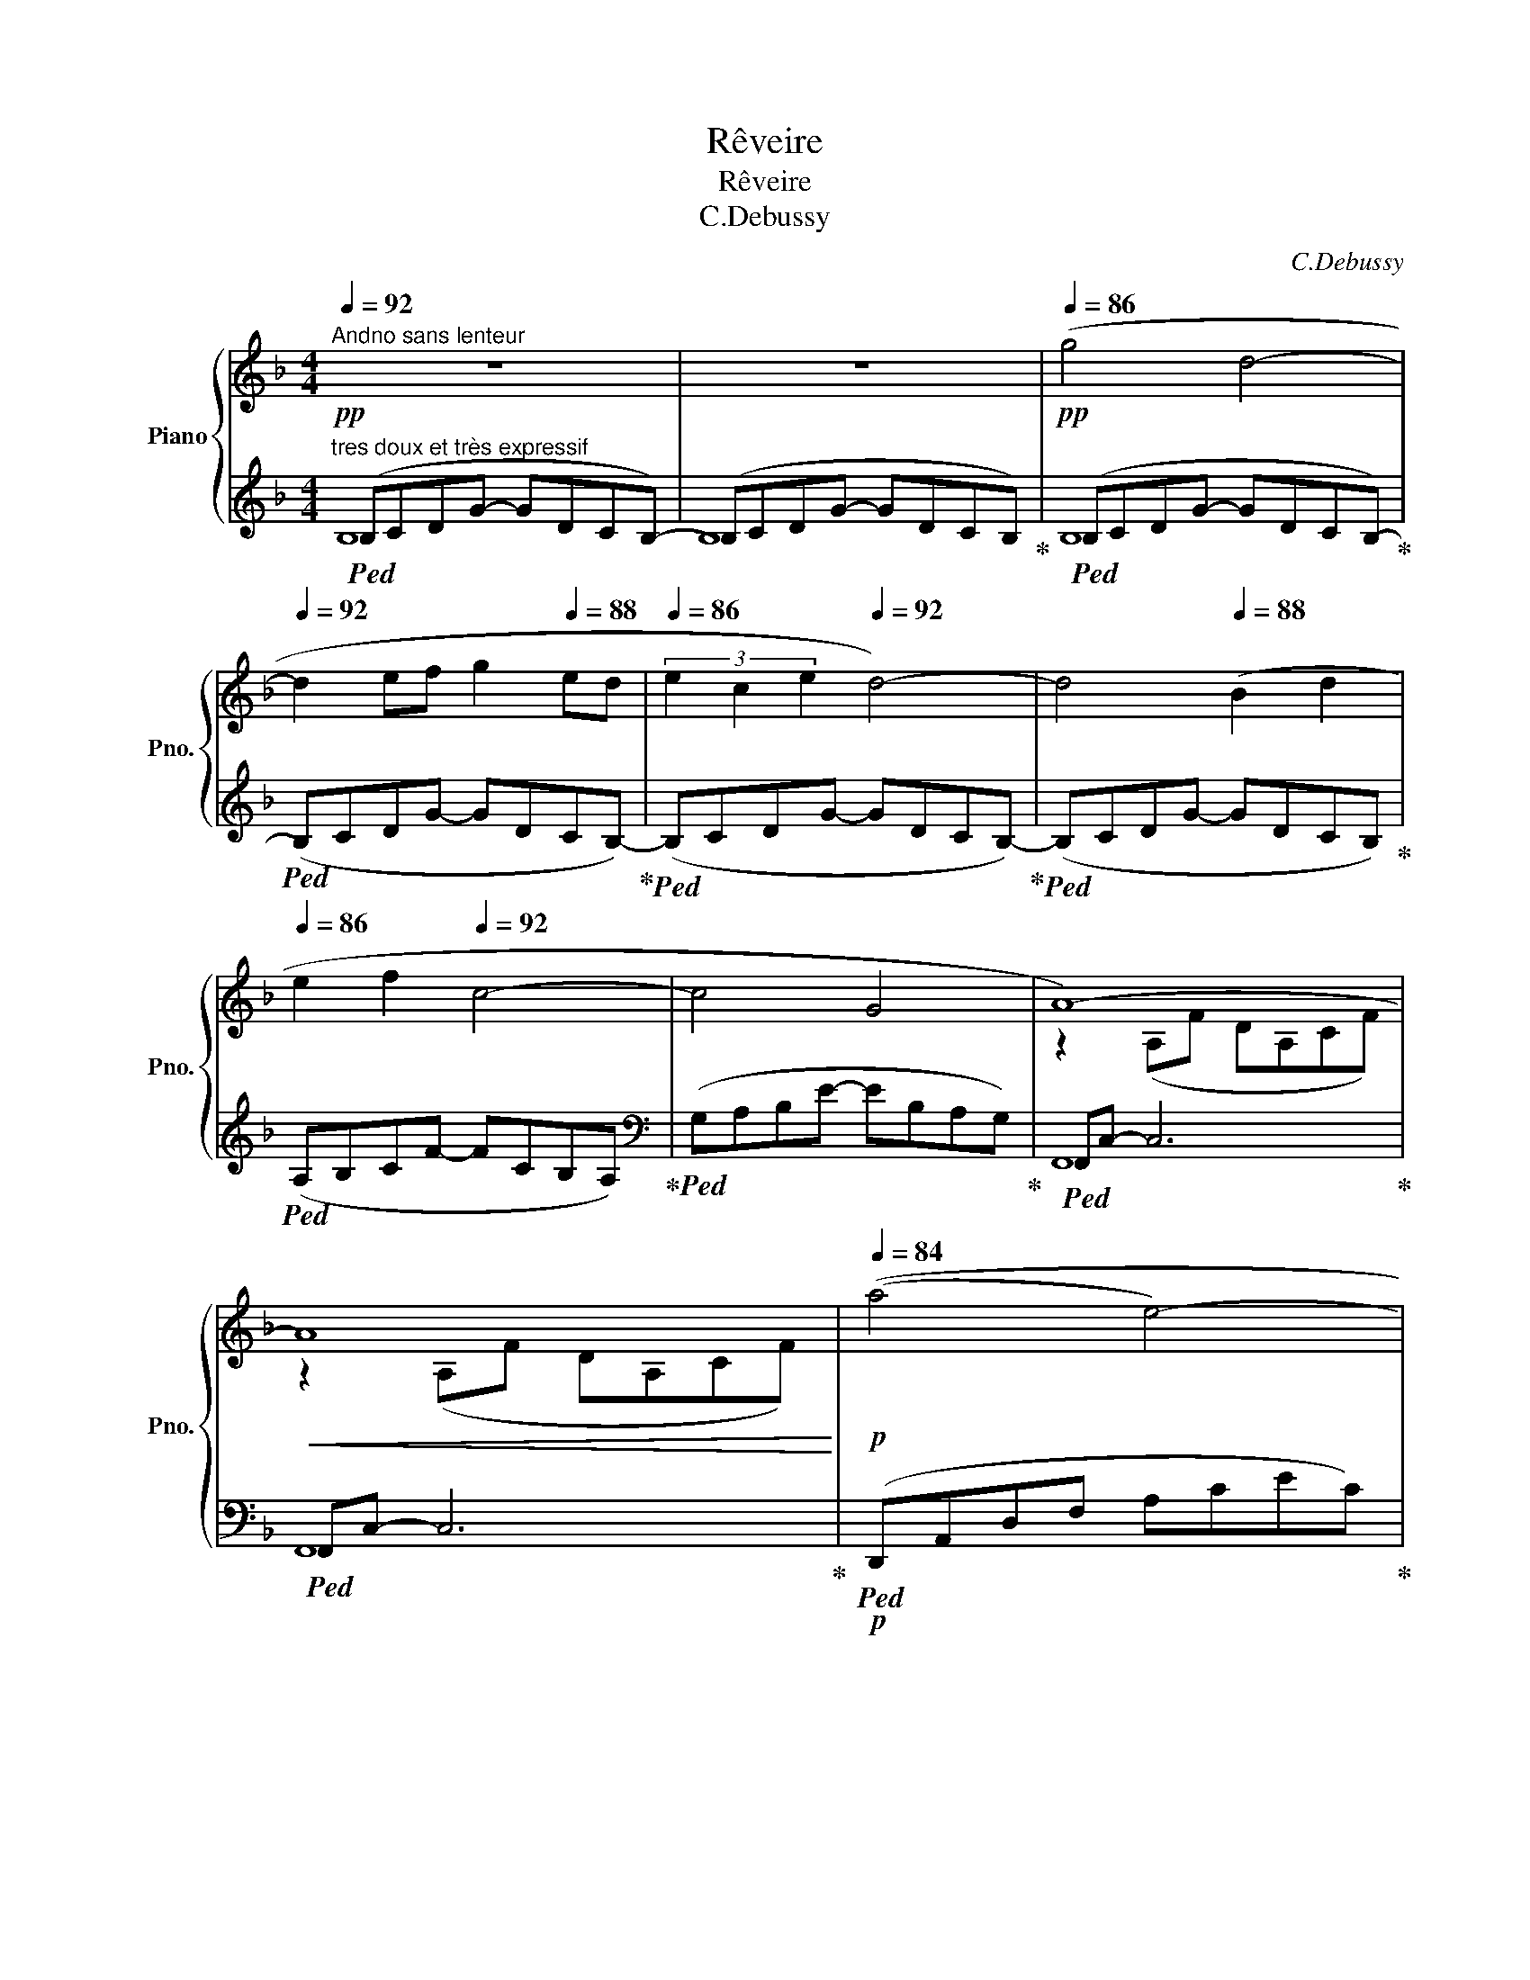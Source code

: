 X:1
T:Rêveire
T:Rêveire
T:C.Debussy
C:C.Debussy
%%score { ( 1 4 ) | ( 2 3 5 ) }
L:1/8
Q:1/4=92
M:4/4
K:F
V:1 treble nm="Piano" snm="Pno."
V:4 treble 
V:2 treble 
V:3 treble 
V:5 treble 
V:1
"^Andno sans lenteur" z8 | z8[Q:1/4=90][Q:1/4=88] |!pp![Q:1/4=86] (g4 d4-[Q:1/4=92] | %3
 d2 ef g2[Q:1/4=88] ed |[Q:1/4=86] (3e2 c2 e2[Q:1/4=92] d4-) | d4[Q:1/4=88] (B2 d2 | %6
[Q:1/4=86] e2 f2[Q:1/4=92] c4- | c4[Q:1/4=88] G4[Q:1/4=86] |[Q:1/4=84] A8-)[Q:1/4=92] | %9
!<(! A8[Q:1/4=88][Q:1/4=86]!<)! |!p![Q:1/4=84] ((a4 e4-)[Q:1/4=92] | %11
 e2 ce[Q:1/4=88] d2[Q:1/4=84]!<(! B[Q:1/4=80]G)!<)! |!mf![Q:1/4=80] ((a4 e4-)[Q:1/4=92] | %13
 e2 ce[Q:1/4=88] d2[Q:1/4=86] B[Q:1/4=80]G) |[Q:1/4=84]"_dim." ((g4 d4-)[Q:1/4=92] | d2 Bd c2 AG | %16
 A2 EA F2[Q:1/4=84] DF | D4[Q:1/4=78] C4)[Q:1/4=76][Q:1/4=60] |[Q:1/4=88]!pp! _e8- | e4 _e4 | %20
 _e4 e4- |"_cresc." _e4[Q:1/4=86] c4 |[Q:1/4=84] d4[Q:1/4=88] d4- | d4[Q:1/4=86] ([Aa]2 [Bb]2 | %24
!mp![Q:1/4=84]"_cresc." [cc']2 [dd']2[Q:1/4=88] [Ada]4- | [Aa]4[Q:1/4=86] [Bb]2[Q:1/4=84] [dd']2) | %26
!f! ([f^c'f']4 [^cc']4)[Q:1/4=92] |!p! z2 (de[Q:1/4=88] f2[Q:1/4=86] f[Q:1/4=80]a) | %28
!f![Q:1/4=92] ([f^c'f']4 [^cc']4)[Q:1/4=86][Q:1/4=60] | %29
[Q:1/4=92]!p! z2 (de[Q:1/4=88] f2[Q:1/4=86] fa) | %30
[Q:1/4=92]"_dim." f2 (DE[Q:1/4=88] F2[Q:1/4=84] FA |[Q:1/4=92] F4 D4- | [=B,D]2 C2 c4) | %33
[Q:1/4=88] cegc'[Q:1/4=86] ge[Q:1/4=84]cG |!pp![Q:1/4=92] (_ecGc) (ecGc) | %35
 (_ecGc)[Q:1/4=88] (ec[Q:1/4=86]Gc) |[Q:1/4=92] (a^fdf) (afdf) | %37
 (a^fdf)[Q:1/4=88] (dA[Q:1/4=84]^FA) |!pp![Q:1/4=92] (_ecGc) (ecGc) | %39
!<(! (_ecGc)[Q:1/4=90] (ge[Q:1/4=88]ce)!<)! |[Q:1/4=92]!<(! (^g=ece)[Q:1/4=94] (gece) | %41
[Q:1/4=96] (^gece)[Q:1/4=92] (gc[Q:1/4=88]ge)!<)! |!mf![Q:1/4=92] (acAc) (acAc) | %43
 (acAc) (ac[Q:1/4=88]Ac) |[Q:1/4=80] (=b[Q:1/4=92]"_dim."f=Bf) (c'_bfb) | (c'bfb) (c'beb) | %46
!p![Q:1/4=88] (c'"_rit."acg)[Q:1/4=86] (d'adb[Q:1/4=60] | dADB[Q:1/4=82] A,2[Q:1/4=78] G,2) | %48
[Q:1/4=88] F,4 F4- | F4[Q:1/4=84] A4 |!p![Q:1/4=92] (.[df]2 .[=Be]2 .[Be]2 .[df]2 | %51
 .[df]2 .[=Be]2 .[Be]4) |!p! F2 E2 E2!>(! (3FAF!>)! |!pp! [=B,E]2 [_B,D]2[Q:1/4=88] C4[Q:1/4=84] | %54
!p![Q:1/4=92] (f2 e2 e2 (3fga | (3faf e2 [=Be]4) |!p! (E2 ^C2 C2 E2 | %57
[Q:1/4=88] [=C^F]2 [^D^G]2[Q:1/4=84] [=B,E]4)[Q:1/4=70] || %58
[K:E]!pp![Q:1/4=92] ([Acf]2 [Bdg]2 [GBe]2[Q:1/4=88] [egc']2 | %59
[Q:1/4=92] [Acf]2 (3[Bdg]fg [GBe]2[Q:1/4=88] [EGB]2) |[Q:1/4=92] ([DEG]2 [CEB]2 [B,EG]2 [G,CE]2 | %61
 [A,DF]4 [DAc]4[Q:1/4=88][Q:1/4=84] |[Q:1/4=92] [cf]2 [dg]2 [Be]2[Q:1/4=88] [ec']2 | %63
[Q:1/4=92] f2 (3gfg e2[Q:1/4=88] b2) |[Q:1/4=92] (c'2 e'2[Q:1/4=94]"_cresc." d'2 b2 | %65
[Q:1/4=96] c'2 e'2[Q:1/4=98] f'2 b2) |!mf![Q:1/4=100] (c'2 e'2 d'2 b2 | %67
 c'2 e'2[Q:1/4=90] f'2[Q:1/4=80] b2) || %68
[K:C]!p![Q:1/4=88] (3(g'gg' (3gg'g)[Q:1/4=90] (3(g'gg' (3gg'g) | %69
[Q:1/4=92] (3(g'gg' (3gg'g)[Q:1/4=94] (3(g'gg' (3gg'g) |!p![Q:1/4=92] (D2 E2 C2 A2 | %71
 D2 (3EDE[Q:1/4=88] C4)[Q:1/4=86] |[Q:1/4=84] (d2[Q:1/4=82] (3ede[Q:1/4=80] c4)[Q:1/4=92] | %73
!pp! (3ceg (3_bc'e' (3g'e'c' (3bge || %74
[M:3/4][Q:1/4=108] c_BG[Q:1/4=100] E[Q:1/4=90][I:staff +1]C[Q:1/4=80]=B, || %75
[K:F][M:4/4][Q:1/4=92][I:staff -1] g4 (g'd'c'b) | x2 ef (g'd'c'b) | (3e2 c2 e2 (g'd'c'b) | %78
 x4[Q:1/4=88] (g'd'c'b) |[Q:1/4=86] e2 f2[Q:1/4=92] (f'c'ba) | x4 (e'bag) | A8- | %82
!<(! A8[Q:1/4=88][Q:1/4=84][Q:1/4=80]!<)! |!p![Q:1/4=80] (a4 e4-[Q:1/4=92] | %84
!<(! e2 ce[Q:1/4=88] d2[Q:1/4=84] B!mp![Q:1/4=76]G)!<)! |!p![Q:1/4=80] (a4 e4-[Q:1/4=92] | %86
!<(! e2 ce[Q:1/4=88] d2[Q:1/4=84] B!mp![Q:1/4=76]G)!<)! |!p![Q:1/4=80] (g4 d4-[Q:1/4=92] | %88
!<(! d2 Bd[Q:1/4=88] c2[Q:1/4=84] A[Q:1/4=76]F!<)! |!mp![Q:1/4=80] g4 d4-[Q:1/4=92] | %90
 d2[Q:1/4=88] Bd[Q:1/4=84]!>(! [Gc]2[Q:1/4=80] [^Fd]2)!>)![Q:1/4=72] | %91
!p!"^un peu retenu"[Q:1/4=88] (!tenuto![DGB]2 !tenuto![^CEA]2 !tenuto![CEA]2 !tenuto![DGB]2 | %92
 !tenuto![DGB]2 !tenuto![^CEA]2 !tenuto![CEA]4) |[Q:1/4=86] ([GB]2 [EA]2 [EA]2 (3[GB]dB | %94
[Q:1/4=84] A2 G2 F4)[Q:1/4=80] |!p![Q:1/4=84] ([gb]2 [ea]2 [ea]2 [gb]2 | [gb]2 [ea]2 [ea]4) | %97
!pp![Q:1/4=80] (b2 a2 a2[Q:1/4=76] (3bd'b |[Q:1/4=72]!>(! a4[Q:1/4=68] g4)!>)! | %99
[Q:1/4=60]!ppp! [af'a']8[Q:1/4=56][Q:1/4=48] | !fermata![Aca]8 |] %101
V:2
!pp!"^tres doux et très expressif"!ped! (B,CDG- GDCB,-) | (B,CDG- GDCB,)!ped-up! | %2
!ped! (B,CDG- GDCB,-)!ped-up! |!ped! (B,CDG- GDCB,-)!ped-up! |!ped! (B,CDG- GDCB,-)!ped-up! | %5
!ped! (B,CDG- GDCB,)!ped-up! |!ped! (A,B,CF- FCB,A,)!ped-up! | %7
[K:bass]!ped! (G,A,B,E- EB,A,G,)!ped-up! |!ped! F,,C,- C,6!ped-up! |!ped! F,,C,- C,6!ped-up! | %10
!p!!ped! (D,,A,,D,F, A,CEC)!ped-up! |!ped! (A,F,A,C G,,D,G,B,)!ped-up! | %12
!p!!ped! (D,,A,,D,F, A,CEC)!ped-up! |!ped! (A,F,A,C G,,D,G,B,)!ped-up! | %14
!ped! (C,,G,,E,G, B,DED)!ped-up! |!ped! (B,DB,G, F,,C,F,A,)!ped-up! | %16
!ped! (A,,E,A,E, D,A,F,D,)!ped-up! | %17
!ped! (G,,F,G,[I:staff -1][G,B,])!ped-up!!ped![I:staff +1] (C,,G,,E,[I:staff -1][G,B,])!ped-up! | %18
!ped![I:staff +1] (F,,,F,,C,_E, G,A,C_E) | (G_ECA, G,_E,C,F,,)!ped-up! | %20
!ped! (F,,,F,,C,_E, G,A,C_E) | (G_ECA, G,_E,C,F,,)!ped-up! |!ped! (B,,,F,,B,,D, F,B,DF) | %23
 (DB,F,D, B,,F,,B,,,F,,)!ped-up! |!ped! (B,,,F,,B,,D, F,B,DF) | (DB,F,D, B,,F,,B,,,F,,)!ped-up! | %26
!ped! (G,,,G,,^C,F, A,^CFA)!ped-up! |!ped! (G,,D,F,A, DA,F,D,)!ped-up! | %28
!ped! (G,,,G,,^C,F, A,^CFA)!ped-up! |!ped! (G,,D,F,A, DA,F,D,)!ped-up! | %30
!ped! (G,,D,F,A, DA,F,D,)!ped-up! |!ped! (G,,D,F,A, =B,A,G,F,)!ped-up! |!ped! C,,G,,C,E, G,CEG | %33
 z8!ped-up! |"^espress."!ped! (C2 B,A, G,4- | G,2 A,B, C2 C_E)!ped-up! |!ped! [D^F]8 | %37
 .D,,4 D,,,4!ped-up! |!ped! (C2 B,A, G,4- | G,2 A,B, C2 C_E)!ped-up! |!ped! =E8- | %41
 E4 ^D2 E2!ped-up! |[K:treble]!ped! (G2 FE D4) | (D4 E2 F2)!ped-up! | %44
!ped! (F2 ED!ped-up!!ped! C4-!ped-up! |!ped! C4 D2 E2)!ped-up! | %46
[K:bass]!ped! E2 DC!ped-up!!ped! B,4- | B,4!ped-up!!ped! C,,C, B,E!ped-up! | %48
!ped! (F,,,F,, C,A,- A,2) z2 | z8!ped-up! |[K:treble]!ped! ([DA]2 [E^G]2 [EG]2 [DA]2 | %51
 [DA]2 [E^G]2 [EG]4)!ped-up! |[K:bass]!ped! [D,A,]2 [E,^G,]2 [E,G,]2 [D,A,]2 | %53
 F,2 E,2 [F,A,]4!ped-up! |[K:treble]!ped! ([DA]2 [E^G]2 [EG]2 [DA]2 | [DA]2 [E^G]2 [EG]4)!ped-up! | %56
[K:bass]!ped! ^G,2 ^F,2 =G,2 ^G,2 | A,2 =B,2 ^G,4!ped-up! ||[K:E]!ped! (B,,,2 B,,4 B,2- | %59
 B,2 B,,4!ped-up! B,2-) |!ped! (B,2 B,,4 B,2- | B,2 B,,4 F,2)!ped-up! | %62
[K:treble]!ped! A2 B2 G2 B2 | A2 B2 G2 B2!ped-up! |!ped! B8!ped-up! |!ped! B8!ped-up! | %66
!ped! B4 x4!ped-up! |!ped! B4 x4!ped-up! ||[K:C]!p!!ped! ([FB]4 [Ec]4)!ped-up! | %69
!ped! ([FB]4 [Ec]4)!ped-up! |[K:bass]!pp!!ped! (3F,G,F, (3G,F,G, (3E,G,E, (3G,E,G,!ped-up! | %71
!ped! (3(F,G,F, (3G,F,G,)!ped-up!!ped! (3(C,,G,,E, (3G,_B,C)!ped-up! | %72
[K:treble]!ped! (3(FGF (3GFG)!ped-up![K:bass]!ped! (3C,G,C[I:staff -1] (3EG_B |[I:staff +1] z8 || %74
[M:3/4] z6!ped-up! ||[K:F][M:4/4][K:treble]!ped! x4 d4-!ped-up! |!ped! d2 x2 g2 ed!ped-up! | %77
!ped! x4 d4-!ped-up! |!ped! d4 B2 d2!ped-up! |!ped! x4 c4-!ped-up! |!ped! c4 G4!ped-up! | %81
[K:bass]!ped! F,,C,- C,6!ped-up! |!ped! F,,C,- C,6!ped-up! |!p!!ped! (D,,A,,D,F, A,CEC)!ped-up! | %84
!ped! (A,F,A,C G,,D,G,B,)!ped-up! |!p!!ped! (D,,A,,D,F, A,CEC)!ped-up! | %86
!ped! (A,F,A,C G,,D,G,B,)!ped-up! |!ped! (_E,,B,,_E,G, B,_EGE!ped-up! | %88
!ped! B,G,_E,B,, _E,,C,F,A,!ped-up! |!ped! _E,,B,,_E,G, B,_EGE!ped-up! | %90
!ped! B,G,_E,B,,!ped-up!!ped! A,,E,A,,D,,!ped-up! |!ped! !>!G,,,8)!ped-up! |!ped! G,,8!ped-up! | %93
!ped! D2 ^C2 C2 D2!ped-up! |!ped! ^C4 z2[K:treble] A2!ped-up! |!ped! (d2 ^c2 c2 d2 | %96
 d2 ^c2 c4)!ped-up! |!ped! d2 ^c2 c2"^rit. e perdendosi" d2 | B8!ped-up! | %99
[K:bass]!ped! (F,,,F,,C,F, A, C2 F-) | F8!ped-up! |] %101
V:3
 B,8 | B,8 | B,8 | x8 | x8 | x8 | x8 |[K:bass] x8 | F,,8 | F,,8 | x8 | x8 | x8 | x8 | x8 | x8 | %16
 x8 | x8 | x8 | x8 | x8 | x8 | x8 | x8 | x8 | x8 | x8 | x8 | x8 | x8 | x8 | x8 | x8 | x8 | x8 | %35
 x8 | z2 .A,2 .D,2 .A,,2 | x8 | x8 | x8 | x8 | x8 |[K:treble] [A,C]8- | [A,C]8 | %44
 [^G,=B,]4 [=G,_B,]4 | [G,B,]8 |[K:bass] [F,A,]4 !arpeggio![G,,D,]4- | [G,,D,]4 x4 | x8 | x8 | %50
[K:treble] x8 | x8 |[K:bass] x8 | G,,2 C,,2 F,,2 F,,,2 |[K:treble] x8 | x8 |[K:bass] =B,,8- | %57
 B,,6 E,,2 ||[K:E] x8 | x8 | x8 | x8 |[K:treble] B,8 | B,6 G2 | (=G4 F4 | E4 D4) | (=G2 (3AGA F4) | %67
 (E2 (3FEF D4) ||[K:C] (D2 E2 C2) A2 | D2 (3EDE C2 A,2 |[K:bass] G,,8 | G,,8 | %72
[K:treble] G,4[K:bass] x4 | x8 ||[M:3/4] x6 ||[K:F][M:4/4][K:treble] (B,CDG) x4 | (B,CDG) x4 | %77
 (B,CDG) x4 | (B,CDG) x4 | (A,B,CF) x4 | (G,A,B,E) x4 |[K:bass] F,,8 | F,,8 | x8 | x8 | x8 | x8 | %87
 x8 | x8 | x8 | x8 | x8 | x8 | (G,8 | A,4 D,4)[K:treble] | x8 | G6 F2 | (E6 D2 | C8) |[K:bass] x8 | %100
 x8 |] %101
V:4
 x8 | x8 | x8 | x8 | x8 | x8 | x8 | x8 | z2 (A,F DA,CF) | z2 (A,F DA,CF) | x8 | x8 | x8 | x8 | x8 | %15
 x8 | x2 C2 x2 A,2 | x8 | ([cc']4 [Gg]4-) | ([Gg]2 [Aa][Bb] [cc']2 [Aa][Gg]) | %20
 (3([Aa]2 [Ff]2 [Aa]2) [Gg]4- | ([Gg]4 [_E_e]2 [Gg]2 | [Aa]2 [Bb]2 [Ff]4-) | [Ff]4 d4 | f8 | %25
 d4 d4 | x8 | x2 A6 | x8 | x2 A6 | A2 x2 x4 | x8 | x8 | x8 | [_EG]2 x2 [EG]2 x2 | %35
 [_EG]2 x2 [EG]2 x2 | [Ad]8 | [Ad]8 | [_EG]2 x2 [EG]2 x2 | [_EG]2 x2 [Gc]2 x2 | [^Gc]8 | [^Gc]8 | %42
 x8 | x8 | x4 c4- | c8 | x8 | x8 | x8 | x8 | x8 | x8 | D2 =B,2 B,2 D2 | x8 | d2 =B2 B2 d2 | %55
 d2 =B2 z2 =B,2- | B,2 A,2 ^A,2 =B,2 | x8 ||[K:E] x8 | x8 | x8 | x8 | x8 | c2 d2 B2 e2 | (e4 f4 | %65
 =g4 f4) | (e4 f4 | =g4 f4) ||[K:C] f'4 e'4 | f'4 e'4 | A,2 B,2 C4 | A,4 _B,4 | A4 _B4 | x8 || %74
[M:3/4] x6 ||[K:F][M:4/4] x8 | x8 | x8 | x8 | x8 | x8 | z2 (A,F DA,CF) | z2 (A,F DA,CF) | x8 | x8 | %85
 x8 | x8 | x8 | x8 | x8 | x4 C4 | x8 | x8 | x8 | E4[I:staff +1] A,4 | x8 | x8 | %97
[I:staff -1] g2 e2 e2 g2 | e8 | x8 | x8 |] %101
V:5
 x8 | x8 | x8 | x8 | x8 | x8 | x8 |[K:bass] x8 | x8 | x8 | x8 | x8 | x8 | x8 | x8 | x8 | x8 | x8 | %18
 x8 | x8 | x8 | x8 | x8 | x8 | x8 | x8 | x8 | x8 | x8 | x8 | x8 | x8 | x8 | x8 | x8 | x8 | x8 | %37
 x8 | x8 | x8 | x8 | x8 |[K:treble] x8 | x8 | x8 | x8 |[K:bass] x7/2 x/4-x/4- x4 | x8 | x8 | x8 | %50
[K:treble] x8 | x8 |[K:bass] x8 | x8 |[K:treble] x8 | x8 |[K:bass] x8 | x8 ||[K:E] x8 | x8 | x8 | %61
 x8 |[K:treble] x8 | x8 | x8 | x8 | x8 | x8 ||[K:C] x8 | x8 |[K:bass] x8 | x8 | %72
[K:treble] x4[K:bass] x4 | x8 ||[M:3/4] x6 ||[K:F][M:4/4][K:treble] x8 | x8 | x8 | x8 | x8 | x8 | %81
[K:bass] x8 | x8 | x8 | x8 | x8 | x8 | x8 | x8 | x8 | x8 | x8 | x8 | x8 | x6[K:treble] x2 | x8 | %96
 x8 | x8 | x8 |[K:bass] x8 | x8 |] %101

